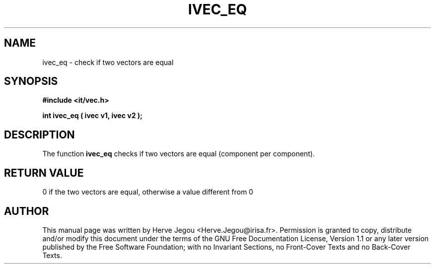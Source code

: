 .\" This manpage has been automatically generated by docbook2man 
.\" from a DocBook document.  This tool can be found at:
.\" <http://shell.ipoline.com/~elmert/comp/docbook2X/> 
.\" Please send any bug reports, improvements, comments, patches, 
.\" etc. to Steve Cheng <steve@ggi-project.org>.
.TH "IVEC_EQ" "3" "01 August 2006" "" ""

.SH NAME
ivec_eq \- check if two vectors are equal
.SH SYNOPSIS
.sp
\fB#include <it/vec.h>
.sp
int ivec_eq ( ivec v1, ivec v2
);
\fR
.SH "DESCRIPTION"
.PP
The function \fBivec_eq\fR checks if two vectors are equal (component per component). 
.SH "RETURN VALUE"
.PP
0 if the two vectors are equal, otherwise a value different from 0
.SH "AUTHOR"
.PP
This manual page was written by Herve Jegou <Herve.Jegou@irisa.fr>\&.
Permission is granted to copy, distribute and/or modify this
document under the terms of the GNU Free
Documentation License, Version 1.1 or any later version
published by the Free Software Foundation; with no Invariant
Sections, no Front-Cover Texts and no Back-Cover Texts.
